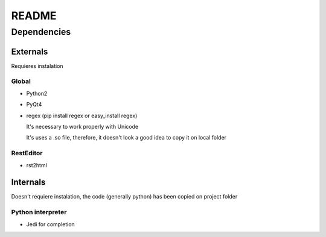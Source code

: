 #########################
README
#########################



Dependencies
=======================


Externals
---------------------

Requieres instalation



Global
......................



* Python2

* PyQt4

* regex (pip install regex or easy_install regex)

  It's necessary to work properly with Unicode
      
  It's uses a .so file, therefore, it doesn't look a good idea to copy it on local folder




RestEditor
......................

* rst2html

 
Internals
---------------------

Doesn't requiere instalation, the code (generally python) has been copied on project folder

Python interpreter
.........................

* Jedi for completion

